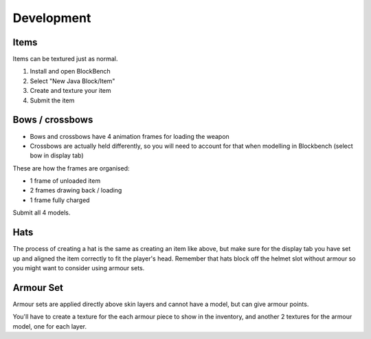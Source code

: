 Development
==============

Items
----------

Items can be textured just as normal.

#. Install and open BlockBench
#. Select "New Java Block/Item"
#. Create and texture your item
#. Submit the item

Bows / crossbows 
----------

* Bows and crossbows have 4 animation frames for loading the weapon

* Crossbows are actually held differently, so you will need to account for that when modelling in Blockbench (select bow in display tab)

These are how the frames are organised:

* 1 frame of unloaded item

* 2 frames drawing back / loading

* 1 frame fully charged

Submit all 4 models.

Hats
----------

The process of creating a hat is the same as creating an item like above, but make sure for the display tab you have set up and aligned the item correctly to fit the player's head.
Remember that hats block off the helmet slot without armour so you might want to consider using armour sets.

Armour Set
----------

Armour sets are applied directly above skin layers and cannot have a model, but can give armour points.

You'll have to create a texture for the each armour piece to show in the inventory, and another 2 textures for the armour model, one for each layer.
